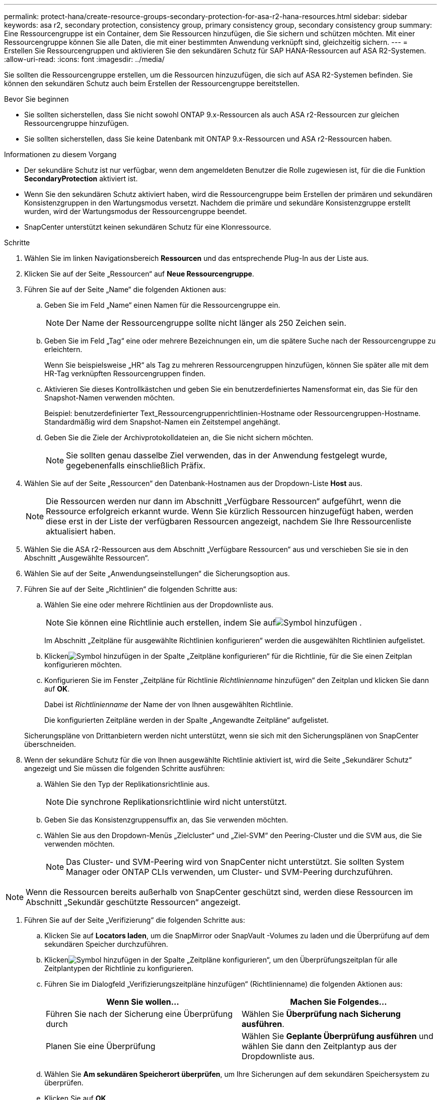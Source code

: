 ---
permalink: protect-hana/create-resource-groups-secondary-protection-for-asa-r2-hana-resources.html 
sidebar: sidebar 
keywords: asa r2, secondary protection, consistency group, primary consistency group, secondary consistency group 
summary: Eine Ressourcengruppe ist ein Container, dem Sie Ressourcen hinzufügen, die Sie sichern und schützen möchten.  Mit einer Ressourcengruppe können Sie alle Daten, die mit einer bestimmten Anwendung verknüpft sind, gleichzeitig sichern. 
---
= Erstellen Sie Ressourcengruppen und aktivieren Sie den sekundären Schutz für SAP HANA-Ressourcen auf ASA R2-Systemen.
:allow-uri-read: 
:icons: font
:imagesdir: ../media/


[role="lead"]
Sie sollten die Ressourcengruppe erstellen, um die Ressourcen hinzuzufügen, die sich auf ASA R2-Systemen befinden.  Sie können den sekundären Schutz auch beim Erstellen der Ressourcengruppe bereitstellen.

.Bevor Sie beginnen
* Sie sollten sicherstellen, dass Sie nicht sowohl ONTAP 9.x-Ressourcen als auch ASA r2-Ressourcen zur gleichen Ressourcengruppe hinzufügen.
* Sie sollten sicherstellen, dass Sie keine Datenbank mit ONTAP 9.x-Ressourcen und ASA r2-Ressourcen haben.


.Informationen zu diesem Vorgang
* Der sekundäre Schutz ist nur verfügbar, wenn dem angemeldeten Benutzer die Rolle zugewiesen ist, für die die Funktion *SecondaryProtection* aktiviert ist.
* Wenn Sie den sekundären Schutz aktiviert haben, wird die Ressourcengruppe beim Erstellen der primären und sekundären Konsistenzgruppen in den Wartungsmodus versetzt.  Nachdem die primäre und sekundäre Konsistenzgruppe erstellt wurden, wird der Wartungsmodus der Ressourcengruppe beendet.
* SnapCenter unterstützt keinen sekundären Schutz für eine Klonressource.


.Schritte
. Wählen Sie im linken Navigationsbereich *Ressourcen* und das entsprechende Plug-In aus der Liste aus.
. Klicken Sie auf der Seite „Ressourcen“ auf *Neue Ressourcengruppe*.
. Führen Sie auf der Seite „Name“ die folgenden Aktionen aus:
+
.. Geben Sie im Feld „Name“ einen Namen für die Ressourcengruppe ein.
+

NOTE: Der Name der Ressourcengruppe sollte nicht länger als 250 Zeichen sein.

.. Geben Sie im Feld „Tag“ eine oder mehrere Bezeichnungen ein, um die spätere Suche nach der Ressourcengruppe zu erleichtern.
+
Wenn Sie beispielsweise „HR“ als Tag zu mehreren Ressourcengruppen hinzufügen, können Sie später alle mit dem HR-Tag verknüpften Ressourcengruppen finden.

.. Aktivieren Sie dieses Kontrollkästchen und geben Sie ein benutzerdefiniertes Namensformat ein, das Sie für den Snapshot-Namen verwenden möchten.
+
Beispiel: benutzerdefinierter Text_Ressourcengruppenrichtlinien-Hostname oder Ressourcengruppen-Hostname.  Standardmäßig wird dem Snapshot-Namen ein Zeitstempel angehängt.

.. Geben Sie die Ziele der Archivprotokolldateien an, die Sie nicht sichern möchten.
+

NOTE: Sie sollten genau dasselbe Ziel verwenden, das in der Anwendung festgelegt wurde, gegebenenfalls einschließlich Präfix.



. Wählen Sie auf der Seite „Ressourcen“ den Datenbank-Hostnamen aus der Dropdown-Liste *Host* aus.
+

NOTE: Die Ressourcen werden nur dann im Abschnitt „Verfügbare Ressourcen“ aufgeführt, wenn die Ressource erfolgreich erkannt wurde.  Wenn Sie kürzlich Ressourcen hinzugefügt haben, werden diese erst in der Liste der verfügbaren Ressourcen angezeigt, nachdem Sie Ihre Ressourcenliste aktualisiert haben.

. Wählen Sie die ASA r2-Ressourcen aus dem Abschnitt „Verfügbare Ressourcen“ aus und verschieben Sie sie in den Abschnitt „Ausgewählte Ressourcen“.
. Wählen Sie auf der Seite „Anwendungseinstellungen“ die Sicherungsoption aus.
. Führen Sie auf der Seite „Richtlinien“ die folgenden Schritte aus:
+
.. Wählen Sie eine oder mehrere Richtlinien aus der Dropdownliste aus.
+

NOTE: Sie können eine Richtlinie auch erstellen, indem Sie aufimage:../media/add_policy_from_resourcegroup.gif["Symbol hinzufügen"] .

+
Im Abschnitt „Zeitpläne für ausgewählte Richtlinien konfigurieren“ werden die ausgewählten Richtlinien aufgelistet.

.. Klickenimage:../media/add_policy_from_resourcegroup.gif["Symbol hinzufügen"] in der Spalte „Zeitpläne konfigurieren“ für die Richtlinie, für die Sie einen Zeitplan konfigurieren möchten.
.. Konfigurieren Sie im Fenster „Zeitpläne für Richtlinie _Richtlinienname_ hinzufügen“ den Zeitplan und klicken Sie dann auf *OK*.
+
Dabei ist _Richtlinienname_ der Name der von Ihnen ausgewählten Richtlinie.

+
Die konfigurierten Zeitpläne werden in der Spalte „Angewandte Zeitpläne“ aufgelistet.



+
Sicherungspläne von Drittanbietern werden nicht unterstützt, wenn sie sich mit den Sicherungsplänen von SnapCenter überschneiden.

. Wenn der sekundäre Schutz für die von Ihnen ausgewählte Richtlinie aktiviert ist, wird die Seite „Sekundärer Schutz“ angezeigt und Sie müssen die folgenden Schritte ausführen:
+
.. Wählen Sie den Typ der Replikationsrichtlinie aus.
+

NOTE: Die synchrone Replikationsrichtlinie wird nicht unterstützt.

.. Geben Sie das Konsistenzgruppensuffix an, das Sie verwenden möchten.
.. Wählen Sie aus den Dropdown-Menüs „Zielcluster“ und „Ziel-SVM“ den Peering-Cluster und die SVM aus, die Sie verwenden möchten.
+

NOTE: Das Cluster- und SVM-Peering wird von SnapCenter nicht unterstützt.  Sie sollten System Manager oder ONTAP CLIs verwenden, um Cluster- und SVM-Peering durchzuführen.






NOTE: Wenn die Ressourcen bereits außerhalb von SnapCenter geschützt sind, werden diese Ressourcen im Abschnitt „Sekundär geschützte Ressourcen“ angezeigt.

. Führen Sie auf der Seite „Verifizierung“ die folgenden Schritte aus:
+
.. Klicken Sie auf *Locators laden*, um die SnapMirror oder SnapVault -Volumes zu laden und die Überprüfung auf dem sekundären Speicher durchzuführen.
.. Klickenimage:../media/add_policy_from_resourcegroup.gif["Symbol hinzufügen"] in der Spalte „Zeitpläne konfigurieren“, um den Überprüfungszeitplan für alle Zeitplantypen der Richtlinie zu konfigurieren.
.. Führen Sie im Dialogfeld „Verifizierungszeitpläne hinzufügen“ (Richtlinienname) die folgenden Aktionen aus:
+
|===
| Wenn Sie wollen... | Machen Sie Folgendes... 


 a| 
Führen Sie nach der Sicherung eine Überprüfung durch
 a| 
Wählen Sie *Überprüfung nach Sicherung ausführen*.



 a| 
Planen Sie eine Überprüfung
 a| 
Wählen Sie *Geplante Überprüfung ausführen* und wählen Sie dann den Zeitplantyp aus der Dropdownliste aus.

|===
.. Wählen Sie *Am sekundären Speicherort überprüfen*, um Ihre Sicherungen auf dem sekundären Speichersystem zu überprüfen.
.. Klicken Sie auf *OK*.
+
Die konfigurierten Überprüfungszeitpläne werden in der Spalte „Angewandte Zeitpläne“ aufgelistet.



. Wählen Sie auf der Benachrichtigungsseite aus der Dropdownliste *E-Mail-Einstellungen* die Szenarien aus, in denen Sie die E-Mails senden möchten.
+
Sie müssen außerdem die E-Mail-Adressen des Absenders und des Empfängers sowie den Betreff der E-Mail angeben.  Wenn Sie den Bericht über den an der Ressourcengruppe durchgeführten Vorgang anhängen möchten, wählen Sie *Jobbericht anhängen*.

+

NOTE: Für die E-Mail-Benachrichtigung müssen Sie die SMTP-Serverdetails entweder über die GUI oder den PowerShell-Befehl „Set-SmSmtpServer“ angegeben haben.

. Überprüfen Sie die Zusammenfassung und klicken Sie dann auf *Fertig*.

